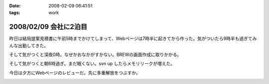 :date: 2008-02-09 06:41:51
:tags: work

======================
2008/02/09 会社に2泊目
======================

昨日は結局提案見積書に午前5時までかけてしまって、Webページは7時半に起きてから作った。気がついたら9時半も過ぎてみんな出勤してきた。

そして気がつくと深夜0時。なぜかおなかがすかない。BREWの画面作成に取りかかる。

そして気がつくと朝6時過ぎ。まだ眠くない。svn up したらメモリリークが増えた。

今日は夕方にWebページのレビューだ。先に多重解放をつぶすか。


.. :extend type: text/html
.. :extend:



.. :comments:
.. :comment id: 2008-02-09.8220100514
.. :title: Re:会社に2泊目
.. :author: jack
.. :date: 2008-02-09 11:07:02
.. :email: 
.. :url: 
.. :body:
.. あまり根をつめて鬱とかにならないでね・・・
.. # けっこう実例をみているだけにねぇ・・・
.. 
.. :comments:
.. :comment id: 2008-02-09.5421849713
.. :title: Re:会社に2泊目
.. :author: koma2
.. :date: 2008-02-09 12:59:03
.. :email: koma2@lovepeers.org
.. :url: http://bloghome.lovepeers.org/daymemo2/
.. :body:
.. 「2泊目」よりも、「2徹」の方が気になるなぁ。まぁ、もっとすごい事になっているフロアもあるわけだが…
.. 
.. :comments:
.. :comment id: 2008-02-10.9509014554
.. :title: Re:会社に2泊目
.. :author: しみずかわ
.. :date: 2008-02-10 11:35:51
.. :email: 
.. :url: 
.. :body:
.. 短期のヘルプなので、まだ楽しい範囲。長期で関係する方々はそろそろ休養が必要かと...。
.. 
.. > koma2
.. 1泊目は4Fの関係で、2泊目は7Fの関係ですた
.. 今日も出社デス
.. 


.. image:: 20080209_gaikokkaku.*
   :width: 33%

